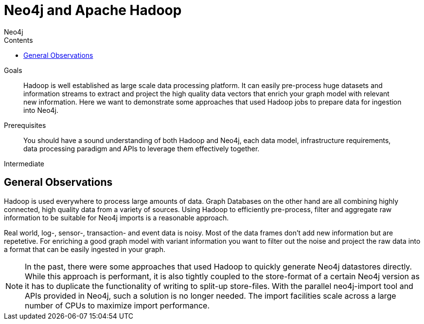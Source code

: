 = Neo4j and Apache Hadoop
:slug: apache-hadoop
:level: Intermediate
:section: Neo4j Integrations
:section-link: integration
:sectanchors:
:toc:
:toc-title: Contents
:toclevels: 1
:author: Neo4j
:category: neo4j-integrations
:tags: neo4j-integrations, neo4j-hadoop

.Goals
[abstract]
Hadoop is well established as large scale data processing platform.
It can easily pre-process huge datasets and information streams to extract and project the high quality data vectors that enrich your graph model with relevant new information.
Here we want to demonstrate some approaches that used Hadoop jobs to prepare data for ingestion into Neo4j.

.Prerequisites
[abstract]
You should have a sound understanding of both Hadoop and Neo4j, each data model, infrastructure requirements, data processing paradigm and APIs to leverage them effectively together.

[role=expertise]
{level}

[#neo4j-hadoop]
== General Observations

Hadoop is used everywhere to process large amounts of data.
Graph Databases on the other hand are all combining highly connected, high quality data from a variety of sources.
Using Hadoop to efficiently pre-process, filter and aggregate raw information to be suitable for Neo4j imports is a reasonable approach.

Real world, log-, sensor-, transaction- and event data is noisy.
Most of the data frames don't add new information but are repetetive.
For enriching a good graph model with variant information you want to filter out the noise and project the raw data into a format that can be easily ingested in your graph.

// this sentence is cut off (commented out)
// We look at a few examples that

////
todo mention GraphBuilder ??
reliable, scale out hdfs
pre-processing, filter, aggregating of raw data
filter out noise
graph data is quality data not mass data
////

[NOTE]
In the past, there were some approaches that used Hadoop to quickly generate Neo4j datastores directly.
While this approach is performant, it is also tightly coupled to the store-format of a certain Neo4j version as it has to duplicate the functionality of writing to split-up store-files.
With the parallel neo4j-import tool and APIs provided in Neo4j, such a solution is no longer needed.
The import facilities scale across a large number of CPUs to maximize import performance.

////
seems like more todos

== Pre-processing Graph Data with Hadoop

* Dave: BitCoin
* Dave: DocGraph

* TODO: Streaming / Event-Stream Filtering, Conversion, Aggregation

// == Concurrent Graph Data Ingestion
////
